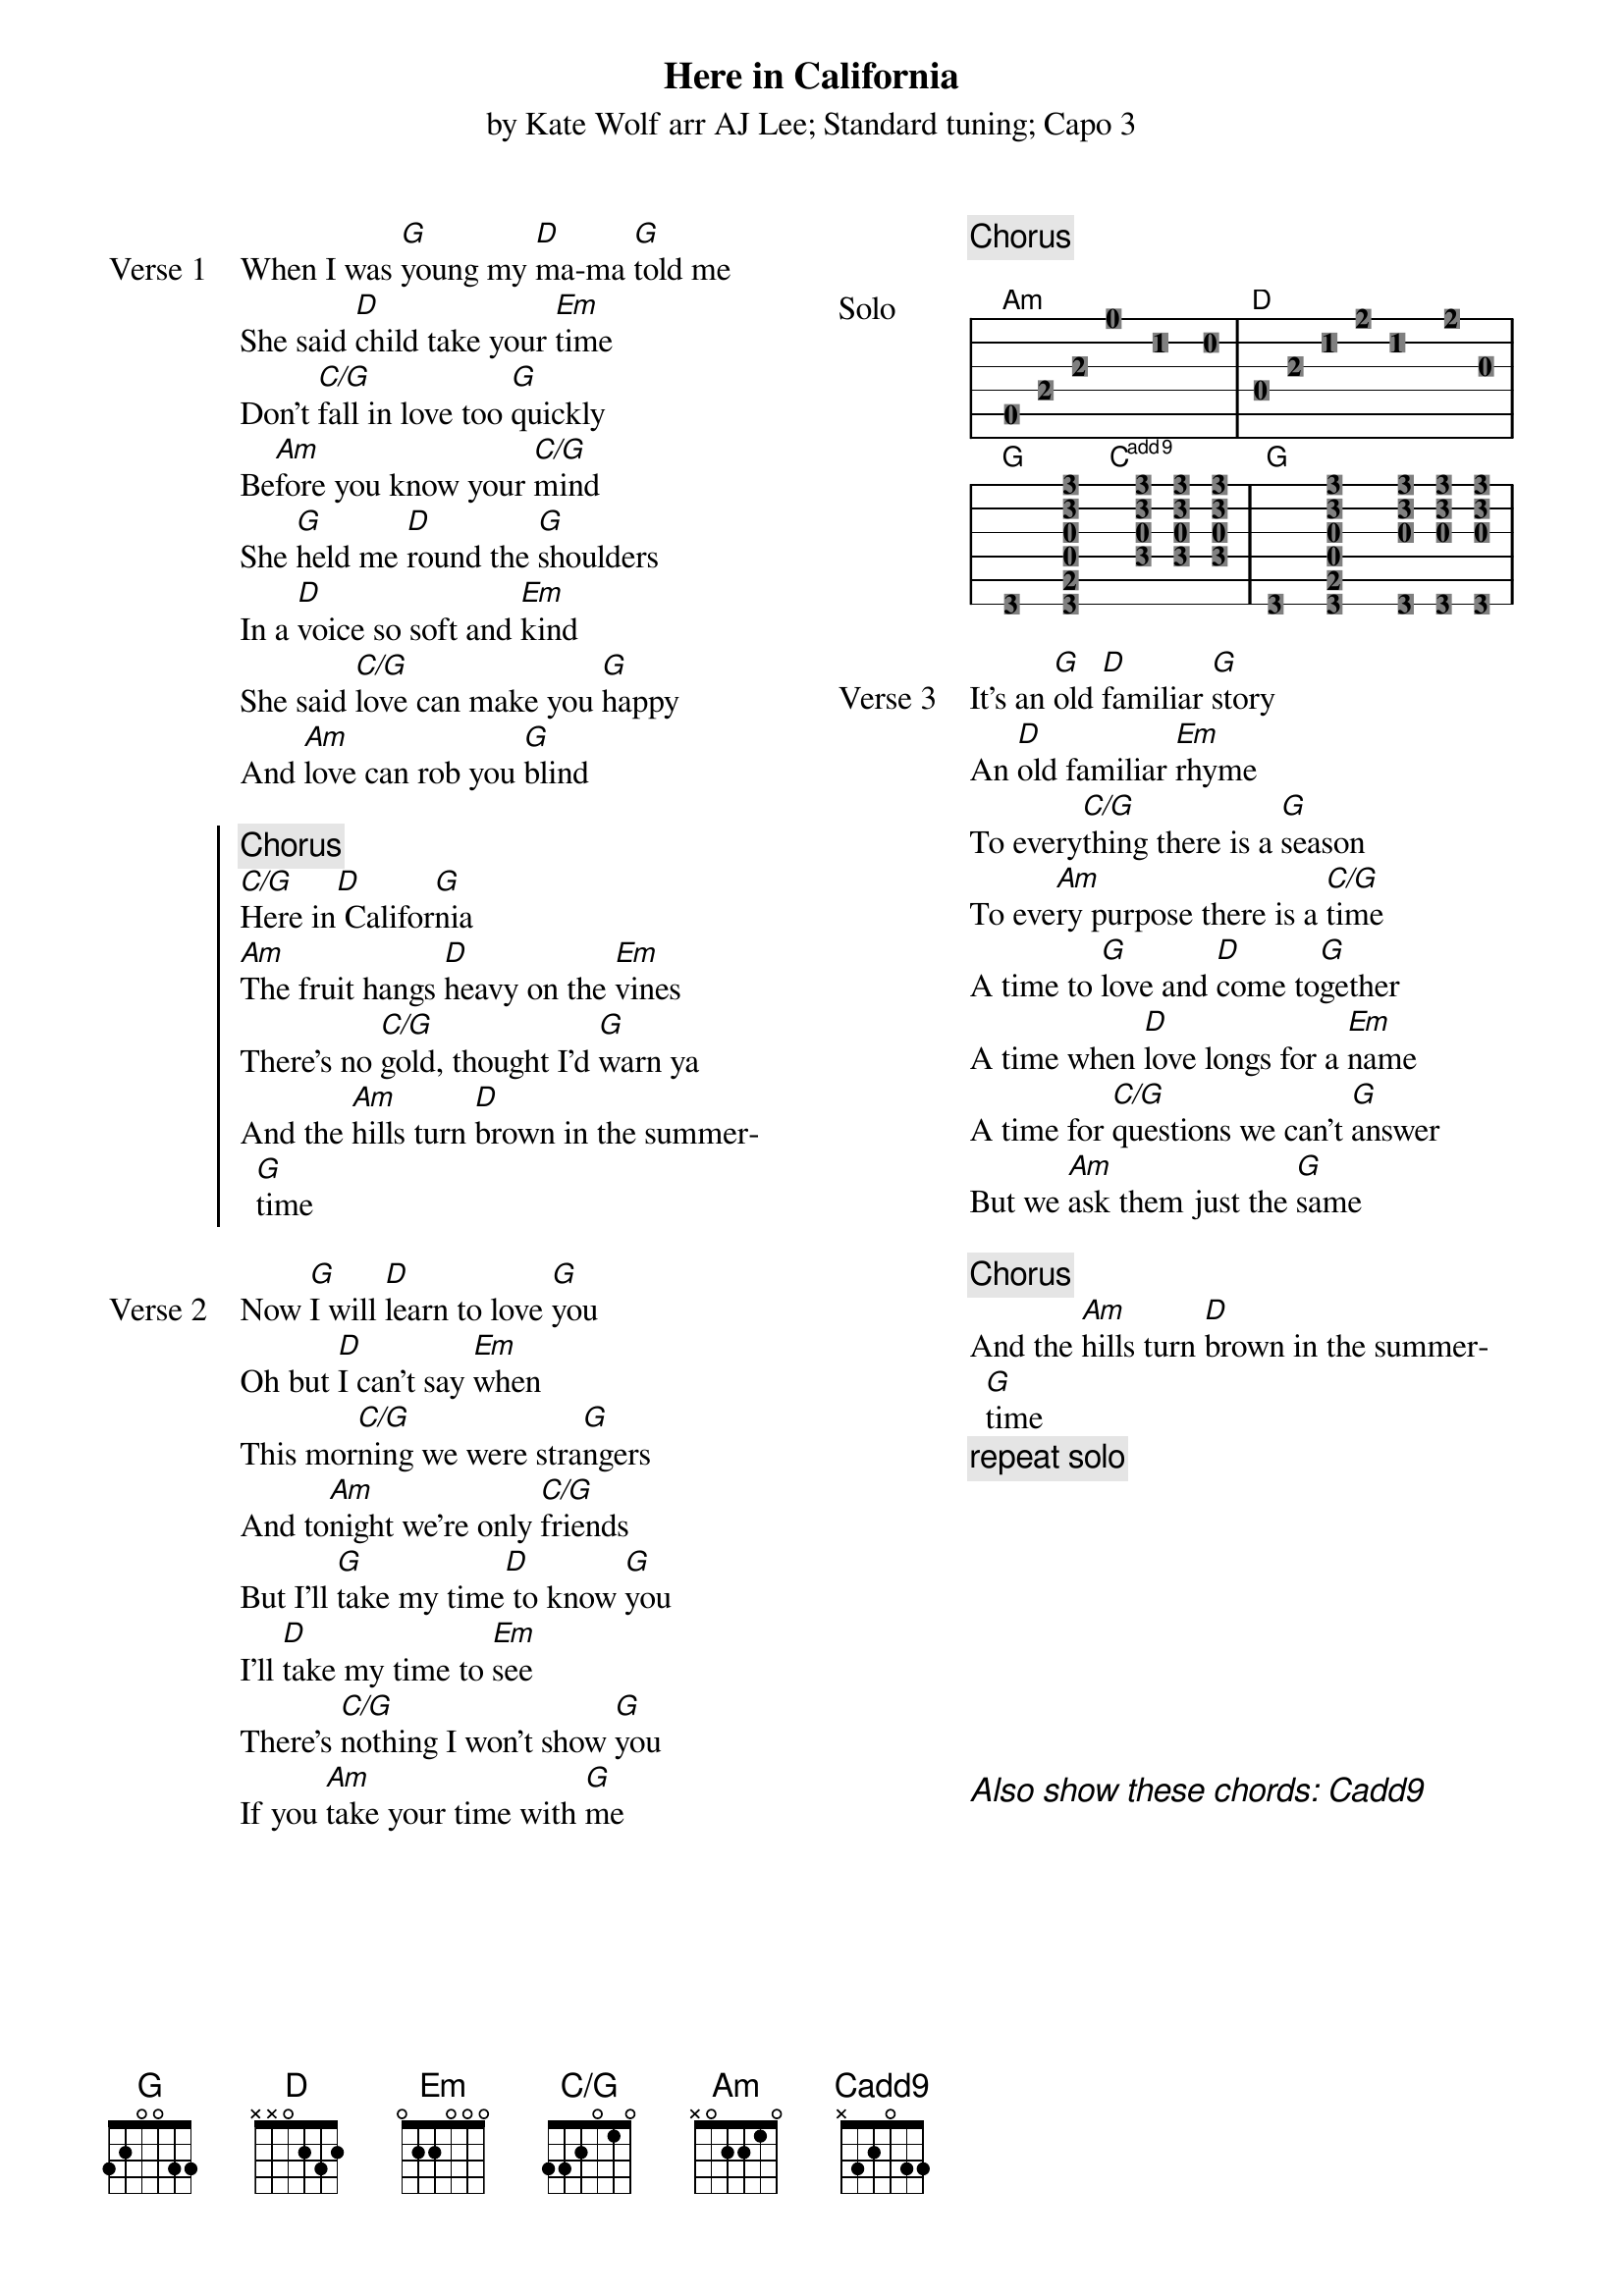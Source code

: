 {t: Here in California}
{st: by Kate Wolf arr AJ Lee; Standard tuning; Capo 3 }
{define: G frets 3 2 0 0 3 3}
{define: C/G frets 3 3 2 0 1 0}
{define: Cadd9 frets X 3 2 0 3 3}
{columns: 2}
{sov: Verse 1}
When I was [G]young my [D]ma-ma [G]told me
She said [D]child take your [Em]time
Don't [C/G]fall in love too [G]quickly
Be[Am]fore you know your [C/G]mind
She [G]held me [D]round the [G]shoulders
In a [D]voice so soft and [Em]kind
She said [C/G]love can make you [G]happy
And [Am]love can rob you [G]blind
{eov}

{soc}
{c: Chorus}
[C/G]Here in[D] Califor[G]nia
[Am]The fruit hangs [D]heavy on the [Em]vines
There's no [C/G]gold, thought I'd [G]warn ya
And the [Am]hills turn [D]brown in the summer[G]time
{eoc}

{sov: Verse 2}
Now [G]I will [D]learn to love [G]you
Oh but [D]I can't say [Em]when
This mor[C/G]ning we were stra[G]ngers
And to[Am]night we're only [C/G]friends
But I'll [G]take my time[D] to know [G]you
I'll [D]take my time to [Em]see
There's [C/G]nothing I won't show [G]you
If you [Am]take your time with [G]me
{eov}

{column_break}
{chorus}

{start_of_ly: Solo}
\score {
  <<
  \new ChordNames \with { additionalPitchPrefix = "add" } { \chordmode { a1:min d1 g2 c2:9^7 g1 } }
  \new TabStaff \with { 
    \remove "Clef_engraver" \remove "Bar_number_engraver"
  } { 
    a,8 e8 a8 e'4 bis4 b8  | d8 a8 c'8 fis'8 c'4 fis'8 g8 | \break
    g,4 <g, b, d g d' g'>4. <f g d' g'>8 <f g d' g'>8 <f g d' g'>8 | 
    g,4 <g, b, d g d' g'>4. <g, g d' g'>8 <g, g d' g'>8 <g, g d' g'>8 | 
  }
  >>
  \layout {
    indent = #0
    line-width = #60
    chordChanges = ##t
    \context { 
      \Score \omit BarNumber
      \override ChordName   #'font-size = #-2
    }
  } 
}
{end_of_ly}

{sov: Verse 3}
It’s an [G]old [D]familiar [G]story
An [D]old familiar [Em]rhyme
To every[C/G]thing there is a [G]season
To eve[Am]ry purpose there is a [C/G]time
A time to [G]love and [D]come to[G]gether
A time when [D]love longs for a [Em]name
A time for [C/G]questions we can't [G]answer
But we [Am]ask them just the [G]same
{eov}

{chorus}
{sov}
And the [Am]hills turn [D]brown in the summer[G]time
{eov}
{c: repeat solo}









{ci: Also show these chords: [Cadd9]}
